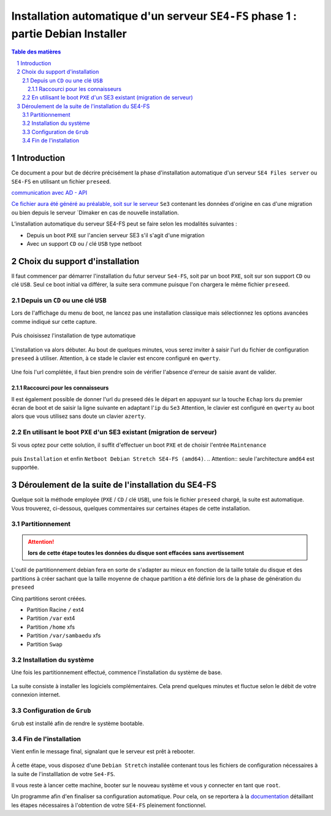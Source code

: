==================================================================================
Installation automatique d'un serveur ``SE4-FS`` phase 1 : partie Debian Installer
==================================================================================


.. sectnum::
.. contents:: Table des matières


Introduction
============

Ce document a pour but de décrire précisément la phase d'installation automatique d'un serveur ``SE4 Files server`` ou  ``SE4-FS`` en utilisant un fichier ``preseed``. 

`communication avec AD - API <documentation/developpement/API.md>`__

`Ce fichier aura été généré au préalable, soit sur le serveur <gen-preseed-se4AD.rst>`__
``Se3`` contenant les données d'origine en cas d'une migration ou bien depuis le serveur `Dimaker en cas de nouvelle installation.

L’installation automatique du serveur SE4-FS peut se faire selon les modalités suivantes :

* Depuis un boot ``PXE`` sur l'ancien serveur SE3 s'il s'agit d'une migration

* Avec un support ``CD`` ou / clé ``USB`` type netboot

Choix du support d'installation
===============================

Il faut commencer par démarrer l'installation du futur serveur ``Se4-FS``, soit par un boot ``PXE``, soit sur son support ``CD`` ou clé ``USB``. Seul ce boot initial va différer, la suite sera commune puisque l'on chargera le même fichier ``preseed``.


Depuis un ``CD`` ou une clé ``USB``
-----------------------------------

Lors de l'affichage du menu de boot, ne lancez pas une installation classique mais sélectionnez les options avancées comme indiqué sur cette capture.

.. figure:: images/se4_preseed_cdboot1.png

Puis choisissez l'installation de type automatique

.. figure:: images/se4_preseed_cdboot1b.png

L'installation va alors débuter. Au bout de quelques minutes, vous serez inviter à saisir l'url du fichier de configuration ``preseed`` à utiliser. Attention, à ce stade le clavier est encore configuré en ``qwerty``.

.. figure:: images/se4_preseed_cdboot1c.png

Une fois l'url complétée, il faut bien prendre soin de vérifier l'absence d'erreur de saisie avant de valider.


Raccourci pour les connaisseurs
...............................

Il est également possible de donner l'url du preseed dés le départ en appuyant sur la touche ``Echap`` lors du premier écran de boot et de saisir la ligne suivante en adaptant l'``ip`` du ``Se3`` 
Attention, le clavier est configuré en ``qwerty`` au boot alors que vous utilisez sans doute un clavier ``azerty``.

.. figure:: images/se4_preseed_cdboot2.png


En utilisant le boot ``PXE`` d'un SE3 existant (migration de serveur)
---------------------------------------------------------------------

Si vous optez pour cette solution, il suffit d'effectuer un boot ``PXE`` et de choisir l'entrée ``Maintenance`` 

.. figure:: images/se4_preseed_boot1.png

puis ``Installation`` et enfin ``Netboot Debian Stretch SE4-FS (amd64)``. 
.. Attention:: seule l'architecture ``amd64`` est supportée.

.. figure:: images/se4_preseed_tftp_install.png


Déroulement de la suite de l'installation du SE4-FS
===================================================

Quelque soit la méthode employée (``PXE`` / ``CD`` / clé ``USB``), une fois le fichier ``preseed`` chargé, la suite est automatique. Vous trouverez, ci-dessous, quelques commentaires sur certaines étapes de cette installation.


Partitionnement
---------------

.. Attention:: **lors de cette étape toutes les données du disque sont effacées sans avertissement**


L'outil de partitionnement debian fera en sorte de s'adapter au mieux en fonction de la taille totale du disque et des partitions à créer sachant que la taille moyenne de chaque partition a été définie lors de la phase de génération du ``preseed``

Cinq partitions seront créées.

* Partition Racine ``/`` ext4
* Partition ``/var`` ext4
* Partition ``/home`` xfs
* Partition ``/var/sambaedu`` xfs
* Partition ``Swap`` 


Installation du système
-----------------------

Une fois les partitionnement effectué, commence l'installation du système de base.

.. figure:: images/se4_preseed_base.png

La suite consiste à installer les logiciels complémentaires. Cela prend quelques minutes et fluctue selon le débit de votre connexion internet.

.. figure:: images/se4_preseed_softs.png


Configuration de ``Grub``
-------------------------

``Grub`` est installé afin de rendre le système bootable.

.. figure:: images/se4_preseed_grub.png


Fin de l'installation
--------------------- 

Vient enfin le message final, signalant que le serveur est prêt à rebooter.

.. figure:: images/se4_preseed_final.png

À cette étape, vous disposez d'une ``Debian Stretch`` installée contenant tous les fichiers de configuration nécessaires à la suite de l'installlation de votre ``Se4-FS``.

Il vous reste à lancer cette machine, booter sur le nouveau système et vous y connecter en tant que ``root``.

Un programme afin d'en finaliser sa configuration automatique. Pour cela, on se reportera à la documentation_ détaillant les étapes nécessaires à l'obtention de votre ``SE4-FS`` pleinement fonctionnel.

.. _documentation: install-se4FS.rst

